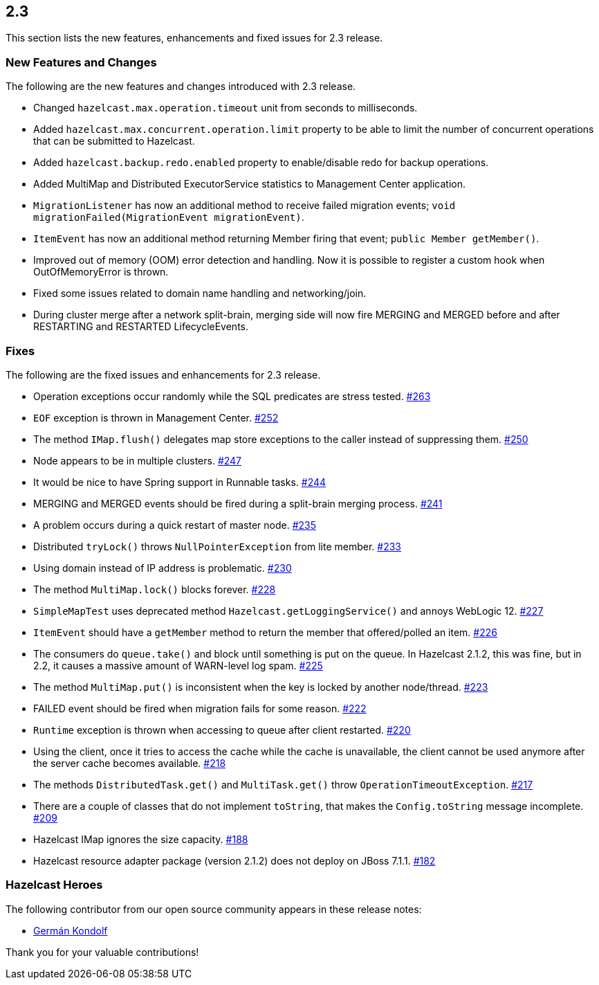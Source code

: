 
== 2.3

This section lists the new features, enhancements and fixed issues for
2.3 release.

[[features-2.3]]
=== New Features and Changes

The following are the new features and changes introduced with 2.3
release.

* Changed `hazelcast.max.operation.timeout` unit from seconds to
milliseconds.
* Added `hazelcast.max.concurrent.operation.limit` property to be able
to limit the number of concurrent operations that can be submitted to
Hazelcast.
* Added `hazelcast.backup.redo.enabled` property to enable/disable redo
for backup operations.
* Added MultiMap and Distributed ExecutorService statistics to
Management Center application.
* `MigrationListener` has now an additional method to receive failed
migration events; `void migrationFailed(MigrationEvent migrationEvent)`.
* `ItemEvent` has now an additional method returning Member firing that
event; `public Member getMember()`.
* Improved out of memory (OOM) error detection and handling. Now it is
possible to register a custom hook when OutOfMemoryError is thrown.
* Fixed some issues related to domain name handling and networking/join.
* During cluster merge after a network split-brain, merging side will
now fire MERGING and MERGED before and after RESTARTING and RESTARTED
LifecycleEvents.

[[fixes-23]]
=== Fixes

The following are the fixed issues and enhancements for 2.3 release.

* Operation exceptions occur randomly while the SQL predicates are
stress tested. https://github.com/hazelcast/hazelcast/issues/263[#263]
* `EOF` exception is thrown in Management Center. https://github.com/hazelcast/hazelcast/issues/252[#252]
* The method `IMap.flush()` delegates map store exceptions to the caller
instead of suppressing them. https://github.com/hazelcast/hazelcast/issues/250[#250]
* Node appears to be in multiple clusters. https://github.com/hazelcast/hazelcast/issues/247[#247]
* It would be nice to have Spring support in Runnable tasks. https://github.com/hazelcast/hazelcast/issues/244[#244]
* MERGING and MERGED events should be fired during a split-brain merging
process. https://github.com/hazelcast/hazelcast/issues/241[#241]
* A problem occurs during a quick restart of master node. https://github.com/hazelcast/hazelcast/issues/241[#235]
* Distributed `tryLock()` throws `NullPointerException` from lite
member. https://github.com/hazelcast/hazelcast/issues/233[#233]
* Using domain instead of IP address is problematic. https://github.com/hazelcast/hazelcast/issues/230[#230]
* The method `MultiMap.lock()` blocks forever. https://github.com/hazelcast/hazelcast/issues/228[#228]
* `SimpleMapTest` uses deprecated method `Hazelcast.getLoggingService()`
and annoys WebLogic 12. https://github.com/hazelcast/hazelcast/issues/227[#227]
* `ItemEvent` should have a `getMember` method to return the member that
offered/polled an item. https://github.com/hazelcast/hazelcast/issues/226[#226]
* The consumers do `queue.take()` and block until something is put on
the queue. In Hazelcast 2.1.2, this was fine, but in 2.2, it causes a
massive amount of WARN-level log spam. https://github.com/hazelcast/hazelcast/issues/225[#225]
* The method `MultiMap.put()` is inconsistent when the key is locked by
another node/thread. https://github.com/hazelcast/hazelcast/issues/223[#223]
* FAILED event should be fired when migration fails for some reason. https://github.com/hazelcast/hazelcast/issues/222[#222]
* `Runtime` exception is thrown when accessing to queue after client
restarted. https://github.com/hazelcast/hazelcast/issues/220[#220]
* Using the client, once it tries to access the cache while the cache is
unavailable, the client cannot be used anymore after the server cache
becomes available. https://github.com/hazelcast/hazelcast/issues/218[#218]
* The methods `DistributedTask.get()` and `MultiTask.get()` throw
`OperationTimeoutException`. https://github.com/hazelcast/hazelcast/issues/217[#217]
* There are a couple of classes that do not implement `toString`, that
makes the `Config.toString` message incomplete. https://github.com/hazelcast/hazelcast/issues/209[#209]
* Hazelcast IMap ignores the size capacity. https://github.com/hazelcast/hazelcast/issues/188[#188]
* Hazelcast resource adapter package (version 2.1.2) does not deploy on
JBoss 7.1.1. https://github.com/hazelcast/hazelcast/issues/182[#182]

[[heroes-23]]
===  Hazelcast Heroes

The following contributor from our
open source community appears in these release notes:

* https://github.com/germanklf[Germán Kondolf]

Thank you for your valuable contributions!
